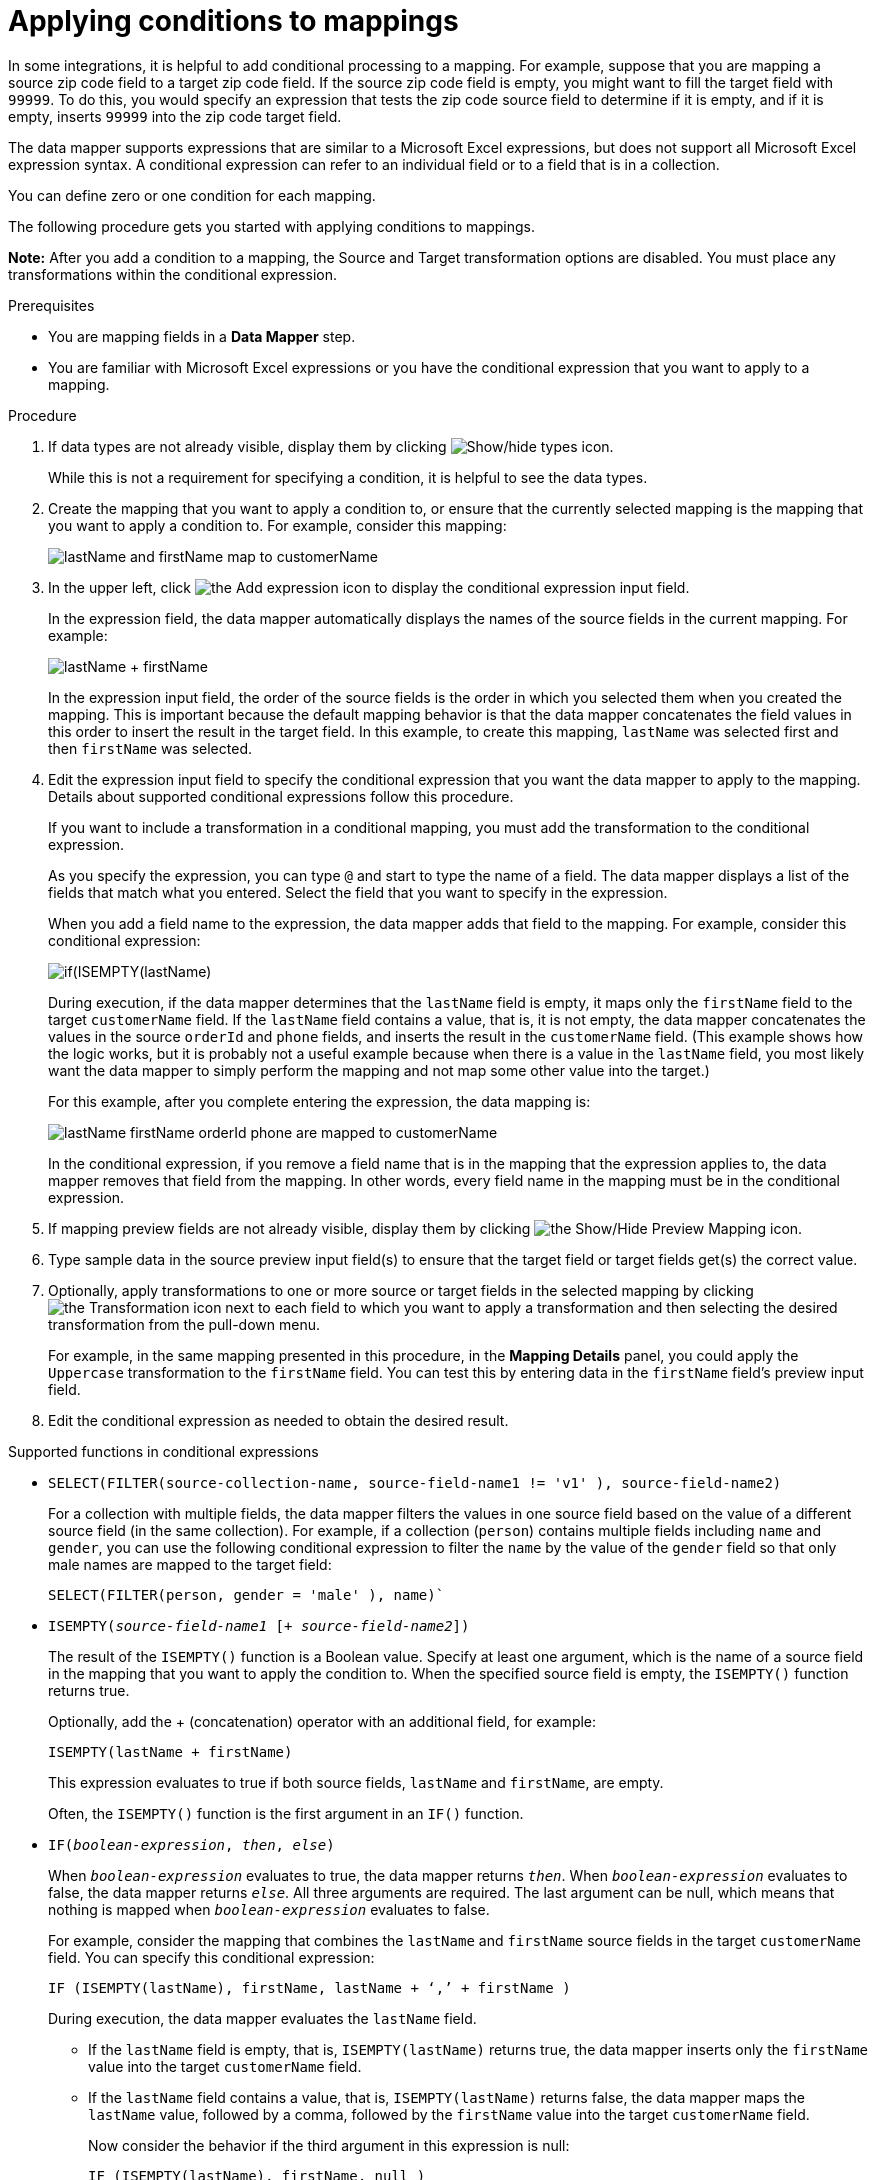 // This module is included in the following assemblies:
// as_mapping-data.adoc

[id='applying-conditions-to-mappings_{context}']
= Applying conditions to mappings

In some integrations, it is helpful to add conditional 
processing to a mapping. For example, suppose that you are 
mapping a source zip code field to a target zip code field. 
If the source zip code field is empty, you might want to fill 
the target field with `99999`. To do this, you would specify 
an expression that tests the zip code source
field to determine if it is empty, and if it is empty, 
inserts `99999` into the zip code target field. 

ifeval::["{location}" == "downstream"]
[IMPORTANT]
====
Applying conditions to mappings is a Technology Preview feature only. Technology Preview features are 
not supported with Red Hat production service level agreements (SLAs) and might not be 
functionally complete. Red Hat does not recommend using them in production. 
These features provide early access to upcoming product features, enabling 
customers to test functionality and provide feedback during the development process. 
For more information about the support scope of Red Hat Technology Preview features, 
see link:https://access.redhat.com/support/offerings/techpreview/[]. 
====
endif::[]

The data mapper supports expressions that are similar to a Microsoft 
Excel expressions, but does not support all Microsoft Excel expression 
syntax. A conditional expression can refer to an individual field or to a field that is in a collection.

You can define zero or one condition for each mapping. 

The following procedure gets you started with applying 
conditions to mappings. 

*Note:* After you add a condition to a mapping, the Source and Target transformation options are disabled. You must place any transformations within the conditional expression.

.Prerequisites

* You are mapping fields in a *Data Mapper* step. 
* You are familiar with Microsoft Excel expressions or 
you have the conditional expression that you want to apply 
to a mapping. 

.Procedure

. If data types are not already visible, display them by clicking image:images/integrating-applications/show-types-icon.png[Show/hide types icon].
+
While this is not a requirement for specifying a condition, it is
helpful to see the data types.

. Create the mapping that you want to apply a condition to, or
ensure that the currently selected mapping is the mapping that you 
want to apply a condition to. For example, consider this mapping: 
+
image:images/integrating-applications/first-conditional-mapping.png[lastName and firstName map to customerName]

. In the upper left, click
image:images/integrating-applications/add-condition-to-mapping.png[the Add expression icon] to 
display the conditional expression input field. 
+
In the expression field, the data mapper automatically displays 
the names of the source fields in the current mapping. For example: 
+
image:images/integrating-applications/first-conditional-mapping-expression.png[lastName + firstName]
+
In the expression input field, the order of the source fields is the 
order in which you selected them when you created the mapping. 
This is important because the default mapping behavior is that the 
data mapper concatenates the field values in this order to insert 
the result in the target field. In this example, to create this 
mapping, `lastName` was selected first and then `firstName` was selected. 

. Edit the expression input field to specify the conditional 
expression that you want the data mapper to apply to the 
mapping. Details about supported conditional expressions follow 
this procedure.
+
If you want to include a transformation in a conditional mapping, you must add the transformation to the conditional expression. 
+
As you specify the expression, you can type `@` and start to type the name of a field.
The data mapper displays a list of the fields that match 
what you entered. Select the field that you want to 
specify in the expression. 
+
When you add a field name to the expression, the data mapper adds 
that field to the mapping. For example, consider this conditional 
expression: 

+
image:images/integrating-applications/second-conditional-mapping-expression.png[if(ISEMPTY(lastName), firstName, orderId + phone)]

+
During execution, if the data mapper determines that the `lastName`
field is empty, it maps only the `firstName` field to the target
`customerName` field.  If the `lastName` field contains a value, that is, 
it is not empty, the data mapper concatenates the values in the 
source `orderId` and `phone` fields, and inserts the result in 
the `customerName` field.  
(This example shows how the logic works, but it is probably not a 
useful example because when there is a value in the `lastName` field, 
you most likely want the data mapper to simply perform the 
mapping and not map some other value into the target.)

+
For this example, after you complete entering the expression, 
the data mapping is: 

+
image:images/integrating-applications/second-conditional-mapping.png[lastName firstName orderId phone are mapped to customerName]

+
In the conditional expression, if you remove a field name that is in 
the mapping that the expression applies to, the data mapper removes that 
field from the mapping. In other words, every field name in the mapping
must be in the conditional expression. 

. If mapping preview fields are not already visible, display them 
by clicking image:images/integrating-applications/preview-mapping-icon.png[the Show/Hide Preview Mapping icon]. 

. Type sample data in the source preview input field(s) 
to ensure that the target field or target fields
get(s) the correct value. 

. Optionally, apply transformations to one or more source or target fields in the selected mapping by clicking image:images/integrating-applications/transformation-icon.png[the Transformation icon] next to each field to which you want to apply a transformation and then selecting the desired transformation from the pull-down menu.
+
For example, in the same mapping presented in this procedure, in the
*Mapping Details* panel, you could apply the `Uppercase`
 transformation to the `firstName` field. You can test this by entering
 data in the `firstName` field's preview input field. 

. Edit the conditional expression as needed to obtain the desired result.  

.Supported functions in conditional expressions

* `SELECT(FILTER(source-collection-name, source-field-name1 != 'v1' ), source-field-name2)`
+ 
For a collection with multiple fields, the data mapper filters the values in one source field based on the value of a different source field (in the same collection). For example, if a collection (`person`) contains multiple fields including `name` and `gender`, you can use the following conditional expression to filter the `name` by the value of the `gender` field so that only male names are mapped to the target field:
+
`SELECT(FILTER(person, gender = 'male' ), name)``

* `ISEMPTY(_source-field-name1_ [+ _source-field-name2_])`
+
The result of the `ISEMPTY()` function is a Boolean value. Specify at least
one argument, which is the name of a source field in the mapping that 
you want to apply the condition to. When the specified source field is empty, 
the `ISEMPTY()` function returns true. 
+
Optionally, add the + (concatenation) operator with an additional field, for
example:
+
`ISEMPTY(lastName + firstName)`
+
This expression evaluates to true if both source fields, 
`lastName` and `firstName`, are empty. 
+
Often, the `ISEMPTY()` function is the first argument in an `IF()` function. 

* `IF(_boolean-expression_, _then_, _else_)`
+
When `_boolean-expression_` evaluates to true, the data mapper returns `_then_`. 
When `_boolean-expression_` evaluates to false, the data mapper returns `_else_`. 
All three arguments are required. The last argument can be null, 
which means that nothing is mapped when 
`_boolean-expression_` evaluates to false. 
+
For example, consider the mapping that combines the `lastName` and `firstName` 
source fields in the target `customerName` field. You can specify this 
conditional expression: 
+
`IF (ISEMPTY(lastName), firstName, lastName + ‘,’ + firstName )`
+
During execution, the data mapper evaluates the `lastName` field. 
+
** If the `lastName` field is empty, that is, `ISEMPTY(lastName)` 
returns true, the data mapper inserts only the `firstName` value into the 
target `customerName` field.  

** If the `lastName` field contains a value, that is, `ISEMPTY(lastName)` 
returns false, the data mapper maps the `lastName` value, followed by a comma, 
followed by the `firstName` value into the target `customerName` field. 
+

Now consider the behavior if the third argument in this expression is null: 
+
`IF (ISEMPTY(lastName), firstName, null )`
+
During execution, the data mapper evaluates the `lastName` field. 
+
** As in the previous example, if the `lastName` field is empty, that is, 
`ISEMPTY(lastName)` returns true, the data mapper inserts only the 
`firstName` value into the target `customerName` field.  

** However, when the third argument is null, if the `lastName` field contains 
a value, that is, `ISEMPTY(lastName)` returns false, the data mapper does 
not map anything into the target `customerName` field. 

* `LT(x,y)` or `<(x,y)`
+
The data mapper evaluates `x` and `y` and returns the lower value. 
Both `x` and `y` must be numbers. 

* `TOLOWER(string)`
+
The data mapper converts the specified string to lowercase and returns it. 

.Supported operators in conditional expressions


[cols="1,2"]
|===
|*Operator*
|*Description*

|`+`
|Add numeric values or concatenate string values. 

|`-`
|Subtract a numeric value from another numeric value. 

|`*`
|Multiply numeric values. 

|`\`
|Divide numeric values. 

|`&&` +
And
|Return true if both the left and right operands are true. 
Each operand must return a Boolean value.

|`\|\|` +
Or
|Return true if the left operand is true, or if  the right operand is true, or if both operands are true. Each operand must return a Boolean value. 

|`!`
|Not

|`>` +
Greater than
|Return true if the left numeric operand is greater than the right numeric operand.

|< +
Less than
|Return true if the left numeric operand is less than the right numeric operand. 

|`==` +
Equal
|Return true if the left operand and the right operand are the same. 

|===
